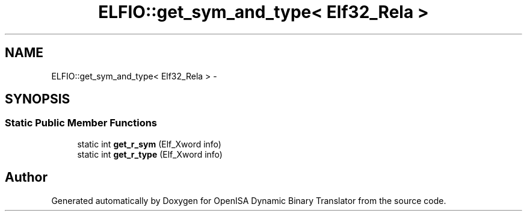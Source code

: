 .TH "ELFIO::get_sym_and_type< Elf32_Rela >" 3 "Mon Apr 23 2018" "Version 0.0.1" "OpenISA Dynamic Binary Translator" \" -*- nroff -*-
.ad l
.nh
.SH NAME
ELFIO::get_sym_and_type< Elf32_Rela > \- 
.SH SYNOPSIS
.br
.PP
.SS "Static Public Member Functions"

.in +1c
.ti -1c
.RI "static int \fBget_r_sym\fP (Elf_Xword info)"
.br
.ti -1c
.RI "static int \fBget_r_type\fP (Elf_Xword info)"
.br
.in -1c

.SH "Author"
.PP 
Generated automatically by Doxygen for OpenISA Dynamic Binary Translator from the source code\&.
